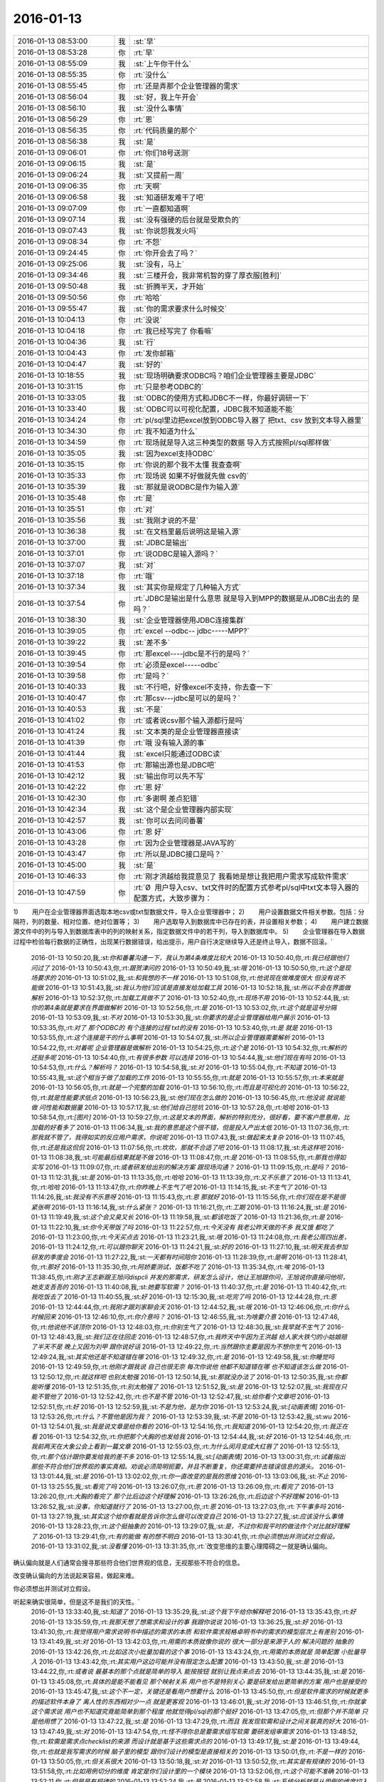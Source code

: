 2016-01-13
-------------

.. csv-table::
   :widths: 25, 1, 60

   2016-01-13 08:53:00,我,:st:`早`
   2016-01-13 08:53:28,你,:rt:`早`
   2016-01-13 08:55:09,我,:st:`上午你干什么`
   2016-01-13 08:55:35,你,:rt:`没什么`
   2016-01-13 08:55:45,你,:rt:`还是弄那个企业管理器的需求`
   2016-01-13 08:56:04,我,:st:`好，我上午开会`
   2016-01-13 08:56:10,我,:st:`没什么事情`
   2016-01-13 08:56:29,你,:rt:`恩`
   2016-01-13 08:56:35,你,:rt:`代码质量的那个`
   2016-01-13 08:56:38,我,:st:`是`
   2016-01-13 09:06:01,你,:rt:`你们18号送测`
   2016-01-13 09:06:15,我,:st:`是`
   2016-01-13 09:06:24,我,:st:`又提前一周`
   2016-01-13 09:06:35,你,:rt:`天啊`
   2016-01-13 09:06:58,我,:st:`知道研发难干了吧`
   2016-01-13 09:07:09,你,:rt:`一直都知道啊`
   2016-01-13 09:07:14,我,:st:`没有强硬的后台就是受欺负的`
   2016-01-13 09:07:43,我,:st:`你说怨我发火吗`
   2016-01-13 09:08:34,你,:rt:`不怨`
   2016-01-13 09:24:45,你,:rt:`你开会去了吗？`
   2016-01-13 09:25:06,我,:st:`没有，马上`
   2016-01-13 09:34:46,我,:st:`三楼开会，我非常机智的穿了厚衣服[胜利]`
   2016-01-13 09:50:48,我,:st:`折腾半天，才开始`
   2016-01-13 09:50:56,你,:rt:`哈哈`
   2016-01-13 09:55:47,我,:st:`你的需求要求什么时候交`
   2016-01-13 10:04:13,你,:rt:`没说`
   2016-01-13 10:04:18,你,:rt:`我已经写完了 你看嘛`
   2016-01-13 10:04:36,我,:st:`行`
   2016-01-13 10:04:43,你,:rt:`发你邮箱`
   2016-01-13 10:04:47,我,:st:`好的`
   2016-01-13 10:18:55,我,:st:`现场明确要求ODBC吗？咱们企业管理器主要是JDBC`
   2016-01-13 10:31:15,你,:rt:`只是参考ODBC的`
   2016-01-13 10:33:05,我,:st:`ODBC的使用方式和JDBC不一样，你最好调研一下`
   2016-01-13 10:33:40,我,:st:`ODBC可以可视化配置，JDBC我不知道能不能`
   2016-01-13 10:34:24,你,:rt:`pl/sql里边把excel放到ODBC导入器了  把txt、csv 放到文本导入器里`
   2016-01-13 10:34:30,你,:rt:`我不知道为什么`
   2016-01-13 10:34:59,你,:rt:`现场就是导入这三种类型的数据 导入方式按照pl/sql那样做`
   2016-01-13 10:35:05,我,:st:`因为excel支持ODBC`
   2016-01-13 10:35:15,你,:rt:`你说的那个我不太懂 我查查啊`
   2016-01-13 10:35:33,你,:rt:`现场说 如果不好做就先做 csv的`
   2016-01-13 10:35:39,我,:st:`那就是说ODBC是作为输入源`
   2016-01-13 10:35:48,你,:rt:`是`
   2016-01-13 10:35:51,你,:rt:`对`
   2016-01-13 10:35:56,我,:st:`我刚才说的不是`
   2016-01-13 10:36:38,我,:st:`在文档里最后说明这是输入源`
   2016-01-13 10:37:00,我,:st:`JDBC是输出`
   2016-01-13 10:37:01,你,:rt:`说ODBC是输入源吗？`
   2016-01-13 10:37:07,我,:st:`对`
   2016-01-13 10:37:18,你,:rt:`哦`
   2016-01-13 10:37:34,我,:st:`其实你是规定了几种输入方式`
   2016-01-13 10:37:54,你,:rt:`JDBC是输出是什么意思 就是导入到MPP的数据是从JDBC出去的 是吗？`
   2016-01-13 10:38:30,我,:st:`企业管理器使用JDBC连接集群`
   2016-01-13 10:39:05,你,:rt:`excel --odbc-- jdbc-----MPP?`
   2016-01-13 10:39:22,我,:st:`差不多`
   2016-01-13 10:39:45,你,:rt:`那excel----jdbc是不行的是吗？`
   2016-01-13 10:39:54,你,:rt:`必须是excel-----odbc`
   2016-01-13 10:39:58,你,:rt:`是吗？`
   2016-01-13 10:40:33,我,:st:`不行吧，好像excel不支持，你去查一下`
   2016-01-13 10:40:47,你,:rt:`那csv---jdbc是可以的是吗？`
   2016-01-13 10:40:53,我,:st:`不是`
   2016-01-13 10:41:02,你,:rt:`或者说csv那个输入源都行是吗`
   2016-01-13 10:41:24,我,:st:`文本类的是企业管理器直接读`
   2016-01-13 10:41:39,你,:rt:`哦 没有输入源的事`
   2016-01-13 10:41:44,我,:st:`excel只能通过ODBC读`
   2016-01-13 10:41:53,你,:rt:`那输出源也是JDBC吧`
   2016-01-13 10:42:12,我,:st:`输出你可以先不写`
   2016-01-13 10:42:22,你,:rt:`恩 好`
   2016-01-13 10:42:30,你,:rt:`多谢啊 差点犯错`
   2016-01-13 10:42:34,我,:st:`这个是企业管理器内部实现`
   2016-01-13 10:42:57,我,:st:`你可以去问问番薯`
   2016-01-13 10:43:06,你,:rt:`恩 好`
   2016-01-13 10:43:28,你,:rt:`因为企业管理器是JAVA写的`
   2016-01-13 10:43:47,你,:rt:`所以是JDBC接口是吗？`
   2016-01-13 10:45:00,我,:st:`是`
   2016-01-13 10:46:33,你,:rt:`刚才洪越给我提意见了 我看她是想让我把用户需求写成软件需求`
   2016-01-13 10:47:59,你,:rt:`Ø  用户导入csv、txt文件时的配置方式参考pl/sql中txt文本导入器的配置方式，大致步骤为：
1)        用户在企业管理器界面选取本地csv或txt型数据文件，导入企业管理器中；
2)        用户设置数据文件相关参数。包括：分隔符，列的数量、相对位置、绝对位置等；
3)        用户选取导入到数据库中已存在的表，并设置相关参数；
4)        用户建立数据源文件中的列与导入到数据库表中的列的映射关系，指定数据文件中的若干列，导入到数据库中。
5)        企业管理器在导入数据过程中检验每行数据的正确性，出现某行数据错误，给出提示，用户自行决定继续导入还是终止导入，数据不回滚。`
   2016-01-13 10:50:20,我,:st:`你和番薯沟通一下，我认为第4条难度比较大`
   2016-01-13 10:50:40,你,:rt:`我已经跟他们问过了`
   2016-01-13 10:50:43,你,:rt:`跟贺津问的`
   2016-01-13 10:50:49,我,:st:`哦`
   2016-01-13 10:50:50,你,:rt:`这个是现场要求的`
   2016-01-13 10:51:02,我,:st:`和我想的不一样`
   2016-01-13 10:51:08,你,:rt:`他说现在做难度很大 但没有说不能做`
   2016-01-13 10:51:43,我,:st:`我认为他们应该是直接发给加载工具`
   2016-01-13 10:52:18,我,:st:`所以不会在界面做解析`
   2016-01-13 10:52:37,你,:rt:`加载工具做不了`
   2016-01-13 10:52:40,你,:rt:`现场不用`
   2016-01-13 10:52:44,我,:st:`你的第4条就是要求在界面做解析`
   2016-01-13 10:52:56,你,:rt:`是`
   2016-01-13 10:53:02,你,:rt:`这个就是逗号分隔`
   2016-01-13 10:53:09,我,:st:`不对`
   2016-01-13 10:53:30,我,:st:`你要求的是企业管理器给用户展示`
   2016-01-13 10:53:35,你,:rt:`对了 那个ODBC的 有个连接的过程 txt的没有`
   2016-01-13 10:53:40,你,:rt:`是 就是`
   2016-01-13 10:53:55,你,:rt:`这个连接是干的什么事啊`
   2016-01-13 10:54:07,我,:st:`所以企业管理器需要解析`
   2016-01-13 10:54:22,你,:rt:`对着呢 企业管理器是做解析`
   2016-01-13 10:54:25,你,:rt:`这个是`
   2016-01-13 10:54:32,你,:rt:`解析的还挺多呢`
   2016-01-13 10:54:40,你,:rt:`有很多参数 可以选择`
   2016-01-13 10:54:44,我,:st:`他们现在有吗`
   2016-01-13 10:54:53,你,:rt:`什么？解析吗？`
   2016-01-13 10:54:58,我,:st:`对`
   2016-01-13 10:55:04,你,:rt:`不知道`
   2016-01-13 10:55:43,我,:st:`这个相当于做了加载的工作`
   2016-01-13 10:55:55,你,:rt:`就是`
   2016-01-13 10:55:57,你,:rt:`本来就是`
   2016-01-13 10:56:05,你,:rt:`就是一个完整的加载`
   2016-01-13 10:56:10,你,:rt:`而且是可视化的`
   2016-01-13 10:56:22,你,:rt:`就是性能要求低点`
   2016-01-13 10:56:23,我,:st:`他们现在怎么做的`
   2016-01-13 10:56:45,你,:rt:`他没说 就说能做 问性能和数据量`
   2016-01-13 10:57:17,我,:st:`他们给自己挖坑`
   2016-01-13 10:57:28,你,:rt:`哈哈`
   2016-01-13 10:58:54,你,:rt:`[图片]`
   2016-01-13 10:59:27,你,:rt:`这是文本的界面，解析的特别充分，很好看，要不客户愿意用，比加载的好看多了`
   2016-01-13 11:06:34,我,:st:`我的意思是这个很不错，但是投入产出太低`
   2016-01-13 11:07:36,你,:rt:`那我就不管了，我得如实的反应用户需求，你说呢`
   2016-01-13 11:07:43,我,:st:`做起来太复杂`
   2016-01-13 11:07:45,你,:rt:`还是我这侃侃`
   2016-01-13 11:07:56,你,:rt:`坎坎，那就不合适了吧`
   2016-01-13 11:08:17,我,:st:`先这样吧`
   2016-01-13 11:08:38,我,:st:`可能最后结果就是不做`
   2016-01-13 11:08:47,你,:rt:`是`
   2016-01-13 11:08:55,你,:rt:`那我也得如实写`
   2016-01-13 11:09:07,你,:rt:`或者研发给出别的解决方案 跟现场沟通？`
   2016-01-13 11:09:15,你,:rt:`是吗？`
   2016-01-13 11:12:31,我,:st:`是`
   2016-01-13 11:13:35,你,:rt:`哈哈`
   2016-01-13 11:13:39,你,:rt:`又不乐意了`
   2016-01-13 11:13:41,你,:rt:`哈哈`
   2016-01-13 11:13:47,你,:rt:`你昨晚上不生气了吧`
   2016-01-13 11:14:15,我,:st:`不生气了`
   2016-01-13 11:14:26,我,:st:`我没有不乐意呀`
   2016-01-13 11:15:43,你,:rt:`恩 那就好`
   2016-01-13 11:15:56,你,:rt:`你们现在是不是很紧张啊`
   2016-01-13 11:16:14,我,:st:`什么紧张？`
   2016-01-13 11:16:21,你,:rt:`工期`
   2016-01-13 11:16:24,我,:st:`是`
   2016-01-13 11:19:49,我,:st:`这个会又臭又长`
   2016-01-13 11:19:58,我,:st:`都该吃饭了`
   2016-01-13 11:21:36,你,:rt:`是`
   2016-01-13 11:22:10,我,:st:`你今天带饭了吗`
   2016-01-13 11:22:57,你,:rt:`今天没有 我老公昨天做的不多 我又饿 都吃了`
   2016-01-13 11:23:00,你,:rt:`今天买点去`
   2016-01-13 11:23:21,我,:st:`哦`
   2016-01-13 11:24:08,你,:rt:`我老公周四出差，`
   2016-01-13 11:24:12,你,:rt:`可以跟你聊天`
   2016-01-13 11:24:21,我,:st:`好的`
   2016-01-13 11:27:10,我,:st:`明天我去参加研发的季度会`
   2016-01-13 11:27:22,我,:st:`一天都有时间陪你`
   2016-01-13 11:28:39,你,:rt:`是啊`
   2016-01-13 11:28:41,你,:rt:`那好`
   2016-01-13 11:35:30,你,:rt:`阿娇要测试，饭都不吃了`
   2016-01-13 11:35:34,你,:rt:`唉`
   2016-01-13 11:38:45,你,:rt:`刚才王志新跟王旭问dispcli 并发的那需求，研发怎么设计，他让王旭跟你问，王旭说你直接问他呗，她支支吾吾的`
   2016-01-13 11:40:08,我,:st:`她要写软需？`
   2016-01-13 11:40:37,你,:rt:`是`
   2016-01-13 11:40:42,你,:rt:`我吃饭去了`
   2016-01-13 11:40:55,我,:st:`好`
   2016-01-13 12:15:30,我,:st:`吃完了吗`
   2016-01-13 12:44:28,你,:rt:`恩`
   2016-01-13 12:44:44,你,:rt:`我刚才跟刘家聊会天`
   2016-01-13 12:44:52,我,:st:`哦`
   2016-01-13 12:46:06,你,:rt:`你什么时候回来`
   2016-01-13 12:46:10,你,:rt:`你介意吗？`
   2016-01-13 12:46:55,我,:st:`为啥要介意`
   2016-01-13 12:47:46,你,:rt:`他说他不该顶你`
   2016-01-13 12:48:03,你,:rt:`你别生气了`
   2016-01-13 12:48:30,我,:st:`我早就不生气了`
   2016-01-13 12:48:43,我,:st:`我们正在往回走`
   2016-01-13 12:48:57,你,:rt:`我昨天中午因为王洪越 给人家大铁勺的小姑娘赔了半天不是 晚上又因为刘甲 跟你说好话`
   2016-01-13 12:49:22,你,:rt:`当然跟你主要是因为不想你生气`
   2016-01-13 12:49:24,我,:st:`其实他还是不知道错在哪`
   2016-01-13 12:49:32,你,:rt:`是`
   2016-01-13 12:49:58,我,:st:`你睡觉吗`
   2016-01-13 12:49:59,你,:rt:`他刚才跟我说 自己也很无奈 每次你说他 他都不知道错在哪 也不知道该怎么做`
   2016-01-13 12:50:12,你,:rt:`就这样吧 也别太勉强`
   2016-01-13 12:50:14,我,:st:`那就没办法了`
   2016-01-13 12:50:35,我,:st:`你都能听懂`
   2016-01-13 12:51:35,你,:rt:`别太勉强了`
   2016-01-13 12:51:52,我,:st:`是`
   2016-01-13 12:52:07,我,:st:`我现在只能不管他了`
   2016-01-13 12:52:42,你,:rt:`也不是不管`
   2016-01-13 12:52:47,我,:st:`给你看个文章吧`
   2016-01-13 12:52:51,你,:rt:`好`
   2016-01-13 12:52:59,我,:st:`不是为他，是为你`
   2016-01-13 12:53:24,我,:st:`[动画表情]`
   2016-01-13 12:53:26,你,:rt:`什么？不管他是因为我？`
   2016-01-13 12:53:39,我,:st:`不是`
   2016-01-13 12:53:42,我,:st:`wu`
   2016-01-13 12:54:01,我,:st:`我是说文章是给你看的`
   2016-01-13 12:54:16,你,:rt:`我知道`
   2016-01-13 12:54:20,你,:rt:`我正在看`
   2016-01-13 12:54:32,你,:rt:`你把那个大胸的也发给我`
   2016-01-13 12:54:44,我,:st:`好`
   2016-01-13 12:54:46,你,:rt:`我前两天在大象公会上看到一篇文章`
   2016-01-13 12:55:03,你,:rt:`为什么闵月变成大红唇了`
   2016-01-13 12:55:13,你,:rt:`那个估计跟你要发给我的差不多`
   2016-01-13 12:55:14,我,:st:`[动画表情]`
   2016-01-13 13:00:31,你,:rt:`试着指出那些不符合他们世界观的事实真相。劝说必须简明扼要，并且不断重复，你还需要抨击错误信息的源头。`
   2016-01-13 13:01:44,我,:st:`是`
   2016-01-13 13:02:02,你,:rt:`你一直改变的是我的思维`
   2016-01-13 13:03:06,我,:st:`不止`
   2016-01-13 13:25:55,我,:st:`看完了吗`
   2016-01-13 13:26:07,你,:rt:`恩`
   2016-01-13 13:26:09,你,:rt:`看完了`
   2016-01-13 13:26:20,你,:rt:`大胸的看完了 那个比后边这个好理解`
   2016-01-13 13:26:26,你,:rt:`后边这个不好理解`
   2016-01-13 13:26:52,我,:st:`没事，你知道就行了`
   2016-01-13 13:27:00,你,:rt:`恩`
   2016-01-13 13:27:03,你,:rt:`下午事多吗`
   2016-01-13 13:27:19,我,:st:`其实这个给你看就是告诉你怎么做可以改变自己`
   2016-01-13 13:27:27,我,:st:`应该没什么事情`
   2016-01-13 13:28:23,你,:rt:`这个挺抽象的`
   2016-01-13 13:29:07,我,:st:`是，不过你和我平时的做法作个对比就好理解了`
   2016-01-13 13:29:41,你,:rt:`有的能做 有的想不明白`
   2016-01-13 13:30:41,你,:rt:`你必须想出并测试对立假设。`
   2016-01-13 13:31:02,我,:st:`没看懂`
   2016-01-13 13:31:35,你,:rt:`改变思维的主要心理障碍之一就是确认偏向。

确认偏向就是人们通常会搜寻那些符合他们世界观的信息，无视那些不符合的信息。

改变确认偏向的方法说起来容易，做起来难。

你必须想出并测试对立假设。

听起来确实很简单，但是这不是我们的天性。`
   2016-01-13 13:33:40,我,:st:`知道了`
   2016-01-13 13:35:29,我,:st:`这个我下午给你解释吧`
   2016-01-13 13:35:43,你,:rt:`好`
   2016-01-13 13:35:59,你,:rt:`我那天想了想需求和设计的事 我跟你说说`
   2016-01-13 13:36:25,我,:st:`好`
   2016-01-13 13:41:30,你,:rt:`我觉得用户需求说明书中描述的需求的本质 和软件需求规格卓明书中的需求的模型层次上有差别`
   2016-01-13 13:41:49,我,:st:`对`
   2016-01-13 13:42:03,你,:rt:`用需的本质就像你说的 很大一部分是来源于人的 解决问题的 抽象的`
   2016-01-13 13:42:26,你,:rt:`比如这次小批量加载的这个事`
   2016-01-13 13:43:24,你,:rt:`用需的本质就是 简单配置 小批量导入`
   2016-01-13 13:43:42,你,:rt:`其实用户这边可能并没有限定怎么配置`
   2016-01-13 13:43:50,我,:st:`是`
   2016-01-13 13:44:22,你,:rt:`或者说  最基本的那个点就是简单的导入 能按按钮 就别让我点来点去`
   2016-01-13 13:44:35,我,:st:`是`
   2016-01-13 13:45:08,你,:rt:`具体的是能不能看见 那个映射关系 用户也不是特别关心 要是研发给出更简单的方案 用户也是接受的`
   2016-01-13 13:45:47,我,:st:`这个不一定，关键还是看用户想要什么`
   2016-01-13 13:45:50,你,:rt:`但是软件需求的时候就更多的描述软件本身了 离人性的东西相对少一点 就是更客观`
   2016-01-13 13:46:01,我,:st:`对`
   2016-01-13 13:46:51,你,:rt:`你就拿这个需求说 用户也不知道究竟能简单到那个程度 他就觉得pl/sql的那个挺好`
   2016-01-13 13:47:05,你,:rt:`但那个并不简单 只是他用惯了`
   2016-01-13 13:47:22,我,:st:`是`
   2016-01-13 13:47:29,你,:rt:`而且 我发现软需和设计之间关联真的好大`
   2016-01-13 13:47:49,我,:st:`对`
   2016-01-13 13:47:54,你,:rt:`怪不得你总是要需求组写软需 要研发组审需求`
   2016-01-13 13:48:52,你,:rt:`软需是需求点checklist的来源 而设计就是基于这些需求点的`
   2016-01-13 13:49:17,我,:st:`是`
   2016-01-13 13:49:44,你,:rt:`也就是我写需求的时候 脑子里的模型 跟你们设计的模型是直接相关的`
   2016-01-13 13:50:01,你,:rt:`不是一样的`
   2016-01-13 13:50:05,你,:rt:`但关系很大`
   2016-01-13 13:50:18,我,:st:`对`
   2016-01-13 13:50:52,你,:rt:`其实是有规律的`
   2016-01-13 13:51:58,你,:rt:`比如用例切分的维度 肯定是你们设计里的一个模块`
   2016-01-13 13:52:06,你,:rt:`这个可能不准确`
   2016-01-13 13:52:11,你,:rt:`但是是有规律的`
   2016-01-13 13:52:24,我,:st:`是`
   2016-01-13 13:52:58,我,:st:`系统分析就是从用例的维度切入的`
   2016-01-13 13:53:03,你,:rt:`你说做需求 一个标准就是 研发做的 是用户想要的`
   2016-01-13 13:53:17,你,:rt:`是吧 我就说是 那天 我就想到了`
   2016-01-13 13:53:34,你,:rt:`我开着车 一下子登一下 想出来了`
   2016-01-13 13:53:35,我,:st:`所以研发必须懂需求`
   2016-01-13 13:53:36,你,:rt:`哈哈`
   2016-01-13 13:53:46,我,:st:`聪明`
   2016-01-13 13:53:59,你,:rt:`这个需求肯定不是我们需求组说的需求`
   2016-01-13 13:54:10,我,:st:`不是`
   2016-01-13 13:54:14,你,:rt:`更确切的说是需求的点`
   2016-01-13 13:54:22,你,:rt:`设计里的那些店啊`
   2016-01-13 13:54:24,我,:st:`其实是需求的模型`
   2016-01-13 13:54:25,你,:rt:`点`
   2016-01-13 13:54:28,你,:rt:`对`
   2016-01-13 13:54:31,你,:rt:`需求的模型`
   2016-01-13 13:54:53,你,:rt:`所以有了软需 你们找起来会好很多 至少不会丢`
   2016-01-13 13:55:04,我,:st:`对`
   2016-01-13 13:55:17,你,:rt:`如果没有这份文档 就必须自己去建需求的模型了`
   2016-01-13 13:55:32,你,:rt:`然后再映射成设计的模型`
   2016-01-13 13:55:43,我,:st:`对`
   2016-01-13 13:55:50,你,:rt:`如果需求模型错了 设计就更不会正确了`
   2016-01-13 13:56:12,我,:st:`对`
   2016-01-13 13:56:25,你,:rt:`还有 用户需求是基本没有什么模型可言的`
   2016-01-13 13:56:33,你,:rt:`我说的用户需求说明书`
   2016-01-13 13:56:48,你,:rt:`那个只是一堆问题的答案？`
   2016-01-13 13:56:57,你,:rt:`但是这些问题还是有技巧的`
   2016-01-13 13:57:06,我,:st:`不是`
   2016-01-13 13:57:12,你,:rt:`整个模型 都是在软需里体现的`
   2016-01-13 13:57:17,你,:rt:`怎么了`
   2016-01-13 13:57:18,我,:st:`用需不是问题的答案`
   2016-01-13 13:57:46,我,:st:`用需是要找到用户真正的需求`
   2016-01-13 13:57:49,你,:rt:`我觉得是用户遇到问题的描述`
   2016-01-13 13:57:56,你,:rt:`是`
   2016-01-13 13:58:06,我,:st:`特别是核心需求`
   2016-01-13 13:58:21,你,:rt:`用户需求还是很有分量的`
   2016-01-13 13:58:31,你,:rt:`但是对设计没什么作用`
   2016-01-13 13:58:43,我,:st:`是`
   2016-01-13 13:58:46,你,:rt:`恩`
   2016-01-13 13:58:49,你,:rt:`明白了`
   2016-01-13 13:59:03,你,:rt:`这也就是为什么研发基本不看那份文档的原因`
   2016-01-13 13:59:07,你,:rt:`只看软需`
   2016-01-13 13:59:14,你,:rt:`我以前理解错了 哈哈`
   2016-01-13 13:59:41,你,:rt:`你说的话都需要理解 每一句都有故事`
   2016-01-13 14:00:11,我,:st:`是`
   2016-01-13 14:00:30,我,:st:`你可以把你这些理解都写下来`
   2016-01-13 14:00:45,我,:st:`以后看还会有新的体会`
   2016-01-13 14:00:53,你,:rt:`恩 是`
   2016-01-13 14:01:02,你,:rt:`我有的写下来了 有的没写`
   2016-01-13 14:01:12,你,:rt:`我都写写  不然就忘了`
   2016-01-13 14:01:23,我,:st:`都写到文档里面，永远不会丢`
   2016-01-13 14:02:11,你,:rt:`那提问的技巧  写作的技巧跟这个是不一样的`
   2016-01-13 14:02:26,我,:st:`对呀`
   2016-01-13 14:02:40,你,:rt:`那写技巧其实是普适的 借你的话`
   2016-01-13 14:03:04,我,:st:`是`
   2016-01-13 14:03:19,你,:rt:`比如跟用户提问 就跟写报告一样 要站在对方的角度想 对吧 这是普适的`
   2016-01-13 14:03:36,我,:st:`是`
   2016-01-13 14:03:41,我,:st:`还有一点`
   2016-01-13 14:03:45,你,:rt:`什么`
   2016-01-13 14:04:07,我,:st:`就是要考虑到对方的认知`
   2016-01-13 14:04:25,你,:rt:`哦`
   2016-01-13 14:04:27,你,:rt:`是`
   2016-01-13 14:04:33,我,:st:`同一句话，不同的认知会有不同的理解`
   2016-01-13 14:04:39,你,:rt:`是`
   2016-01-13 14:04:42,你,:rt:`是的`
   2016-01-13 14:05:06,我,:st:`这是用需的难点`
   2016-01-13 14:05:27,你,:rt:`为什么？`
   2016-01-13 14:05:28,我,:st:`用需最难的地方是和用户的沟通`
   2016-01-13 14:05:33,你,:rt:`哦`
   2016-01-13 14:05:36,你,:rt:`明白了`
   2016-01-13 14:05:57,你,:rt:`我跟对方沟通的时候 就是 很多时候他不理解我提的问题`
   2016-01-13 14:06:10,你,:rt:`或者他觉得我提问的点不是重点`
   2016-01-13 14:06:16,你,:rt:`他觉得莫名其妙`
   2016-01-13 14:06:17,我,:st:`是`
   2016-01-13 14:06:33,你,:rt:`当然建立起码的信任还是有帮助的`
   2016-01-13 14:06:51,你,:rt:`不然很容易顾左右而言他`
   2016-01-13 14:07:29,我,:st:`是`
   2016-01-13 14:08:27,你,:rt:`我听你那个设计 确实把我带沟里去了`
   2016-01-13 14:08:30,你,:rt:`还好还好`
   2016-01-13 14:08:47,你,:rt:`你以前告诉过我 别让我老听那个`
   2016-01-13 14:10:34,我,:st:`哈哈`
   2016-01-13 14:11:42,我,:st:`和你聊天的时候，我说的很多话其实不只是表面上的意思`
   2016-01-13 14:12:19,你,:rt:`恩 我有的理解成表面的意思了 有的听不懂就稀里糊涂过去了`
   2016-01-13 14:12:33,你,:rt:`但说的多的 会有印象 有时间会琢磨`
   2016-01-13 14:12:47,我,:st:`是`
   2016-01-13 14:12:52,你,:rt:`还是得“不断重复”啊`
   2016-01-13 14:12:53,你,:rt:`哈哈`
   2016-01-13 14:13:00,我,:st:`对呀`
   2016-01-13 14:13:13,我,:st:`所以需要和你不停的说`
   2016-01-13 14:13:34,你,:rt:`哈哈`
   2016-01-13 14:14:20,你,:rt:`我想如果不是任职那件事 可能我会花很长时间想明白这些事`
   2016-01-13 14:14:38,我,:st:`为什么`
   2016-01-13 14:14:52,你,:rt:`那次是真用心想了`
   2016-01-13 14:16:21,我,:st:`那就说明平时你没有用心，只是随着自己的性子走`
   2016-01-13 15:15:16,我,:st:`你刚才和东海说的是什么`
   2016-01-13 15:15:53,你,:rt:`文档组的`
   2016-01-13 15:16:14,我,:st:`知道了`
   2016-01-13 15:19:33,你,:rt:`密送了你了 新修改的用户需求29610的`
   2016-01-13 15:19:54,你,:rt:`你知道想这些东西有多累吗？`
   2016-01-13 15:19:56,你,:rt:`很累的`
   2016-01-13 15:20:08,你,:rt:`我得自己的时候 好好想`
   2016-01-13 15:20:25,你,:rt:`周五月会 还是胖子安排车吗`
   2016-01-13 15:20:31,我,:st:`是`
   2016-01-13 15:23:00,你,:rt:`这次是有个三桌的包间  两桌在大厅`
   2016-01-13 15:23:14,我,:st:`哦`
   2016-01-13 15:23:19,你,:rt:`洪越说让我和王志新 还有郑源他们3个 跟你们组做大厅`
   2016-01-13 15:23:25,你,:rt:`想跟你坐一桌`
   2016-01-13 15:24:46,我,:st:`哦，那你得让他先安排好座位，发邮件通知，不然我们就乱坐了`
   2016-01-13 15:25:03,你,:rt:`恩 知道了`
   2016-01-13 15:25:20,你,:rt:`等严丹发通知的时候 我通知下王洪越`
   2016-01-13 15:25:29,我,:st:`好`
   2016-01-13 15:36:23,我,:st:`你去哪了`
   2016-01-13 15:36:33,你,:rt:`座位上`
   2016-01-13 15:36:43,我,:st:`看不见你`
   2016-01-13 15:37:25,你,:rt:`看不了拉倒`
   2016-01-13 15:37:30,你,:rt:`看不见拉倒`
   2016-01-13 15:37:49,我,:st:`我偏看`
   2016-01-13 15:38:32,我,:st:`你怎么了`
   2016-01-13 15:38:49,我,:st:`看着很郁闷的样子`
   2016-01-13 15:39:12,你,:rt:`没有`
   2016-01-13 15:39:18,你,:rt:`干嘛要郁闷`
   2016-01-13 15:39:25,你,:rt:`快回去吧`
   2016-01-13 15:39:34,我,:st:`还是笑好看`
   2016-01-13 15:40:07,我,:st:`王旭真成我的借口了`
   2016-01-13 15:40:12,你,:rt:`哈哈`
   2016-01-13 15:40:24,你,:rt:`我在看刘诗诗`
   2016-01-13 15:40:29,你,:rt:`越看越喜欢`
   2016-01-13 15:40:30,我,:st:`下次找老毛吧`
   2016-01-13 15:40:51,你,:rt:`唉，怪就怪她做我对面`
   2016-01-13 15:40:54,你,:rt:`他`
   2016-01-13 15:40:58,你,:rt:`王旭`
   2016-01-13 15:41:00,你,:rt:`可怜的`
   2016-01-13 15:41:40,我,:st:`羊毛不能逮着一个薅`
   2016-01-13 15:41:57,你,:rt:`哈哈`
   2016-01-13 15:42:00,你,:rt:`可怜死了`
   2016-01-13 15:42:28,我,:st:`上次说了他，估计现在怕死我了`
   2016-01-13 15:42:46,你,:rt:`是`
   2016-01-13 15:42:53,你,:rt:`说话都是颤抖的`
   2016-01-13 15:44:44,我,:st:`我没事了`
   2016-01-13 15:48:20,你,:rt:`我也没事了`
   2016-01-13 15:49:05,我,:st:`聊天吧`
   2016-01-13 15:52:16,你,:rt:`好`
   2016-01-13 15:52:18,你,:rt:`哈哈`
   2016-01-13 15:52:33,你,:rt:`你终于没事了`
   2016-01-13 15:52:45,我,:st:`是`
   2016-01-13 15:53:06,你,:rt:`你明天去开会是吗？`
   2016-01-13 15:53:42,你,:rt:`我得背着点人`
   2016-01-13 15:53:52,我,:st:`是，明天一天`
   2016-01-13 15:54:20,你,:rt:`给你说个好玩的`
   2016-01-13 15:54:21,我,:st:`3点以前都是 DMD 汇报，我就是听着`
   2016-01-13 15:55:00,你,:rt:`说：华仔哪偷来的体力，累死我了`
   2016-01-13 15:55:06,你,:rt:`你看了我昨天晚上发了个朋友圈`
   2016-01-13 15:55:15,我,:st:`是，我看见了`
   2016-01-13 16:24:53,我,:st:`亲，你还没说完呢`
   2016-01-13 16:25:13,你,:rt:`我改东西呢`
   2016-01-13 16:25:21,你,:rt:`洪越让我改的`
   2016-01-13 16:25:24,我,:st:`那你先忙`
   2016-01-13 16:25:25,你,:rt:`等会再说`
   2016-01-13 16:25:30,我,:st:`我不着急`
   2016-01-13 16:31:07,你,:rt:`后来有个朋友给评论了 说：信息量好大`
   2016-01-13 16:31:19,你,:rt:`后就汗颜了`
   2016-01-13 16:31:35,我,:st:`哈哈`
   2016-01-13 16:33:06,你,:rt:`这就是前提不一致的典例`
   2016-01-13 16:33:16,我,:st:`是`
   2016-01-13 16:33:23,你,:rt:`我就立马删除了`
   2016-01-13 16:33:36,你,:rt:`是不是特别逗`
   2016-01-13 16:33:45,我,:st:`是`
   2016-01-13 16:34:18,你,:rt:`每次王洪越提意见都特别好玩`
   2016-01-13 16:34:23,你,:rt:`都是说一半的话`
   2016-01-13 16:34:36,我,:st:`不过你说的华仔指的是谁`
   2016-01-13 16:34:53,你,:rt:`赵清华`
   2016-01-13 16:35:00,你,:rt:`赵兴华`
   2016-01-13 16:35:03,我,:st:`哦`
   2016-01-13 16:35:12,你,:rt:`二组那个羽毛球爱好者`
   2016-01-13 16:36:17,我,:st:`洪越是喜欢故作神秘`
   2016-01-13 16:36:27,我,:st:`他讲 PPT 也是一样`
   2016-01-13 16:36:40,我,:st:`总是先说一半`
   2016-01-13 16:36:43,你,:rt:`不是 他都这么说“我觉得你这有问题，你自己看着改改”`
   2016-01-13 16:36:48,你,:rt:`什么问题也不说`
   2016-01-13 16:36:52,你,:rt:`是不是很晕`
   2016-01-13 16:36:57,我,:st:`因为他也不知道`
   2016-01-13 16:37:06,你,:rt:`我只能呵呵`
   2016-01-13 16:37:14,我,:st:`是`
   2016-01-13 16:37:21,你,:rt:`然后 就是你自己看看 先改改`
   2016-01-13 16:37:26,你,:rt:`这有什么效率啊`
   2016-01-13 16:37:37,你,:rt:`我就开始猜他想说什么`
   2016-01-13 16:37:40,你,:rt:`真晕`
   2016-01-13 16:37:44,我,:st:`是`
   2016-01-13 16:37:53,你,:rt:`讨厌他`
   2016-01-13 16:38:02,我,:st:`不说他了`
   2016-01-13 16:38:15,你,:rt:`恩、`
   2016-01-13 16:38:32,我,:st:`说说那个确认偏向吧`
   2016-01-13 16:38:40,你,:rt:`好`
   2016-01-13 16:39:05,我,:st:`确认偏向你应该懂吧`
   2016-01-13 16:39:21,你,:rt:`恩`
   2016-01-13 16:39:30,我,:st:`不明白的只是他说的怎么改`
   2016-01-13 16:39:38,我,:st:`其实以前我和你说过`
   2016-01-13 16:39:52,你,:rt:`确认偏向就是人们通常会搜寻那些符合他们世界观的信息，无视那些不符合的信息。`
   2016-01-13 16:40:56,我,:st:`想出并测试对立假设，说的是如何改变确认偏向`
   2016-01-13 16:41:18,我,:st:`我以前说的没有这么明确`
   2016-01-13 16:41:23,你,:rt:`是方法吗`
   2016-01-13 16:41:29,我,:st:`我详细给你解释一下`
   2016-01-13 16:41:30,我,:st:`是`
   2016-01-13 16:41:37,你,:rt:`我觉得你应该也跟我说过就是对不上号`
   2016-01-13 16:41:45,我,:st:`首先我们有一个偏向`
   2016-01-13 16:41:49,你,:rt:`恩`
   2016-01-13 16:41:51,你,:rt:`对`
   2016-01-13 16:41:53,我,:st:`我们也不知道对不对`
   2016-01-13 16:42:02,我,:st:`那么怎么才能知道呢`
   2016-01-13 16:42:12,你,:rt:`是`
   2016-01-13 16:42:21,我,:st:`我们就找这个偏向的对立面`
   2016-01-13 16:43:41,我,:st:`这个对立面就是假设来的`
   2016-01-13 16:44:02,我,:st:`这就是“对立假设”`
   2016-01-13 16:44:38,你,:rt:`哦`
   2016-01-13 16:44:53,我,:st:`这一步就是想出来的`
   2016-01-13 16:45:09,你,:rt:`哦，就是有意识的想出来的`
   2016-01-13 16:45:32,你,:rt:`能举个例子吗`
   2016-01-13 16:45:35,我,:st:`这就是“想出对立假设”`
   2016-01-13 16:46:55,我,:st:`有，但是我得和你面对面谈`
   2016-01-13 16:47:23,我,:st:`这个例子涉及到你和我，是我最近做自省是想到的`
   2016-01-13 16:47:37,你,:rt:`好`
   2016-01-13 16:47:41,我,:st:`其他的例子也有，我一时想不起来了`
   2016-01-13 16:47:55,我,:st:`还有一个就是“测试”了`
   2016-01-13 16:48:04,你,:rt:`测试？`
   2016-01-13 16:48:11,我,:st:`想出并测试对立假设`
   2016-01-13 16:48:27,你,:rt:`先想对立面，再测试`
   2016-01-13 16:48:33,我,:st:`对`
   2016-01-13 16:48:42,我,:st:`测试其实就是我说的推理`
   2016-01-13 16:48:46,你,:rt:`测试对立面的正确与否`
   2016-01-13 16:49:01,你,:rt:`哦`
   2016-01-13 16:49:09,我,:st:`谈不上正确`
   2016-01-13 16:49:23,我,:st:`其实更多的时候是看是否更合理`
   2016-01-13 16:49:24,你,:rt:`那是什么`
   2016-01-13 16:49:29,你,:rt:`哦`
   2016-01-13 16:49:43,你,:rt:`你先跟我说说那个确认偏向说的对不对`
   2016-01-13 16:49:55,你,:rt:`确认偏向就是人们通常会搜寻那些符合他们世界观的信息，无视那些不符合的信息`
   2016-01-13 16:50:03,我,:st:`对呀`
   2016-01-13 16:50:07,你,:rt:`是这样吗？`
   2016-01-13 16:50:10,我,:st:`是`
   2016-01-13 16:50:16,你,:rt:`那就是我们有一个世界观`
   2016-01-13 16:50:20,我,:st:`忠言逆耳`
   2016-01-13 16:50:28,我,:st:`明白吗？`
   2016-01-13 16:50:42,你,:rt:`然后想出这个世界观的对立面`
   2016-01-13 16:50:49,你,:rt:`好像明白点了`
   2016-01-13 16:50:59,我,:st:`你想的有点远了`
   2016-01-13 16:51:28,你,:rt:`你说的是改变思维是吗`
   2016-01-13 16:51:53,我,:st:`还没说到这呢`
   2016-01-13 16:52:55,你,:rt:`我有点乱亲`
   2016-01-13 16:52:59,你,:rt:`怎么办`
   2016-01-13 16:53:03,你,:rt:`有点着急`
   2016-01-13 16:53:04,我,:st:`这个偏向你明白吗？`
   2016-01-13 16:53:32,我,:st:`这个分成两部分`
   2016-01-13 16:53:42,我,:st:`确认、偏向`
   2016-01-13 16:54:19,你,:rt:`那偏向是什么`
   2016-01-13 16:54:30,你,:rt:`偏向也不明白了`
   2016-01-13 16:54:36,你,:rt:`你再说说`
   2016-01-13 16:54:50,我,:st:`确认是说我们最后接受的信息或者结果`
   2016-01-13 16:55:29,我,:st:`偏向是说这个结果不一定是公正、正确等等类似的意思`
   2016-01-13 16:55:35,你,:rt:`哦`
   2016-01-13 16:56:02,我,:st:`戴有色眼睛就是一种说法`
   2016-01-13 16:56:13,我,:st:`忠言逆耳`
   2016-01-13 16:56:15,你,:rt:`哦哦`
   2016-01-13 16:56:20,我,:st:`说的也是`
   2016-01-13 16:56:31,你,:rt:`明白了`
   2016-01-13 16:58:22,你,:rt:`忠言逆耳这个好理解，`
   2016-01-13 16:58:45,你,:rt:`那对立面也好想啦，`
   2016-01-13 16:58:54,我,:st:`稍等`
   2016-01-13 17:04:54,我,:st:`是`
   2016-01-13 17:05:18,你,:rt:`找个信任的人，让他提提意见就行了吧，这个必然是对立面吧`
   2016-01-13 17:05:25,我,:st:`不是`
   2016-01-13 17:05:43,我,:st:`比如说你对象`
   2016-01-13 17:05:57,你,:rt:`恩`
   2016-01-13 17:06:49,我,:st:`能提出对立面的需要比较高的认知`
   2016-01-13 17:07:05,你,:rt:`哦`
   2016-01-13 17:07:18,你,:rt:`那忠言算吗？`
   2016-01-13 17:07:22,我,:st:`这一般就是心理咨询师`
   2016-01-13 17:07:46,我,:st:`算，但不算想出来的假设`
   2016-01-13 17:09:19,你,:rt:`那跟想出来的假设有区别吗`
   2016-01-13 17:09:48,我,:st:`有，很大`
   2016-01-13 17:13:16,我,:st:`忠言是别人提出来的，提忠言的原因肯定不是想纠正确认偏向`
   2016-01-13 17:13:54,你,:rt:`啊？`
   2016-01-13 17:14:08,我,:st:`我们要做的是如何改正确认偏向`
   2016-01-13 17:14:22,你,:rt:`哦`
   2016-01-13 17:14:48,你,:rt:`忠言肯定没有纠正的功能，我说的是忠言是对立面`
   2016-01-13 17:15:01,我,:st:`是`
   2016-01-13 17:15:25,我,:st:`你自己想出来的忠言就有纠偏的能力`
   2016-01-13 17:15:41,我,:st:`别人提出来的就不一定`
   2016-01-13 17:17:23,我,:st:`你还是在纠结细节`
   2016-01-13 17:17:44,你,:rt:`别人提出来的首先需要自己认可，如果不认可，就当没听见，就没有纠偏的作用，如果听得进去，会有所改变，但对思维方式是没有帮助的，而自己提出来的，不仅仅是这个点的问题，是对思维方式有纠正作用的，这么理解对吗`
   2016-01-13 17:18:08,你,:rt:`哦哦`
   2016-01-13 17:19:10,你,:rt:`或者说别人提的，不管认不认可，对思维都是没有纠偏作用的，对吧`
   2016-01-13 17:19:21,我,:st:`对`
   2016-01-13 17:19:42,我,:st:`重点在是怎么纠偏`
   2016-01-13 17:20:10,你,:rt:`恩，明白了`
   2016-01-13 17:20:15,你,:rt:`对吗`
   2016-01-13 17:20:32,你,:rt:`这样想，是不会纠偏的`
   2016-01-13 17:21:37,我,:st:`看起来你最近还是有点退步了`
   2016-01-13 17:25:12,我,:st:`其实这个非常好理解`
   2016-01-13 17:25:35,我,:st:`比如你喜欢听别人夸你漂亮`
   2016-01-13 17:26:26,我,:st:`假如我和你聊天，说你有优点也缺点，但是人很漂亮`
   2016-01-13 17:27:13,我,:st:`那么你可能就会把我夸你漂亮当成谈话的重点`
   2016-01-13 17:27:22,我,:st:`这就是确认偏向`
   2016-01-13 17:27:42,我,:st:`可能我更想让你注意的是你的缺点`
   2016-01-13 17:28:02,我,:st:`那么我们如何修正呢`
   2016-01-13 17:31:53,我,:st:`就是要去假想了`
   2016-01-13 17:32:03,你,:rt:`等会`
   2016-01-13 17:35:00,我,:st:`哈哈，让我逮找了`
   2016-01-13 17:37:15,你,:rt:`一个视频，超级搞笑，我姐夫发的，发完打电话让我看`
   2016-01-13 17:37:23,你,:rt:`我就忍不住看了`
   2016-01-13 17:39:00,我,:st:`看吧`
   2016-01-13 17:39:07,我,:st:`我不管`
   2016-01-13 17:47:38,你,:rt:`并不是特别好玩`
   2016-01-13 17:47:50,你,:rt:`接着聊吧`
   2016-01-13 17:48:05,我,:st:`好`
   2016-01-13 17:48:14,我,:st:`我说的你看懂了吗`
   2016-01-13 17:49:11,你,:rt:`应该是看懂了`
   2016-01-13 17:49:30,你,:rt:`假想`
   2016-01-13 17:52:31,我,:st:`回来和你面谈吧`
   2016-01-13 17:52:32,你,:rt:`就是遇到与偏向对立的事情的时候，先假想`
   2016-01-13 17:52:42,我,:st:`不对`
   2016-01-13 17:53:40,我,:st:`你今天几点走`
   2016-01-13 17:56:11,你,:rt:`晕`
   2016-01-13 17:56:24,你,:rt:`今天早点走，得去永旺买饮料`
   2016-01-13 17:56:38,我,:st:`好的`
   2016-01-13 17:58:30,你,:rt:`怎么不说了`
   2016-01-13 17:58:35,你,:rt:`我还想听呢`
   2016-01-13 17:58:55,我,:st:`太费劲了`
   2016-01-13 17:59:04,我,:st:`明天面谈吧`
   2016-01-13 18:01:16,你,:rt:`好吧`
   2016-01-13 18:02:17,我,:st:`打字可以记录，就是沟通效率不高`
   2016-01-13 18:02:48,我,:st:`没有面对面的时候可以通过表情等等获得附加信息`
   2016-01-13 18:03:03,你,:rt:`是`
   2016-01-13 18:03:23,我,:st:`还是两个结合吧`
   2016-01-13 18:03:24,你,:rt:`而且有歧义，上下文说不清楚`
   2016-01-13 18:03:29,你,:rt:`恩`
   2016-01-13 18:05:05,你,:rt:`我还想听你说呢`
   2016-01-13 18:05:19,我,:st:`现在吗`
   2016-01-13 18:05:25,你,:rt:`结果不说了，今天怪我，中间打断了`
   2016-01-13 18:05:45,我,:st:`说点别的吧`
   2016-01-13 18:06:02,我,:st:`后面那个大胸的你看明白了吧`
   2016-01-13 18:06:11,你,:rt:`恩，那个明白`
   2016-01-13 18:06:19,我,:st:`里面是不是有很多我以前说过的`
   2016-01-13 18:06:51,你,:rt:`是`
   2016-01-13 18:07:23,我,:st:`那你能看出来他里面有一些不太对的地方`
   2016-01-13 18:08:52,你,:rt:`不记得了`
   2016-01-13 18:09:14,你,:rt:`域名东海都在`
   2016-01-13 18:09:23,你,:rt:`不方便`
   2016-01-13 18:09:33,我,:st:`好`
   2016-01-13 18:11:15,你,:rt:`我唯一有点印象的就是 他好像说女人的安全感是对资源的占有 就是他的大前提是女人就该依附于男人`
   2016-01-13 18:11:29,你,:rt:`这个背后还有事啊`
   2016-01-13 18:11:37,我,:st:`是`
   2016-01-13 18:11:45,你,:rt:`我说对了吗`
   2016-01-13 18:11:56,我,:st:`对`
   2016-01-13 18:12:23,你,:rt:`有安全感往后的事都差不多 往前他没说`
   2016-01-13 18:12:38,我,:st:`他这个有一个背景，就是现在的男女不平等`
   2016-01-13 18:12:44,你,:rt:`是`
   2016-01-13 18:12:49,我,:st:`但是他没有说明`
   2016-01-13 18:12:57,你,:rt:`是`
   2016-01-13 18:13:42,你,:rt:`有句话 说的我忘得差不多了 就是女人获得资源要靠男人 什么嫁汉嫁汉 穿衣吃饭之类的`
   2016-01-13 18:14:01,我,:st:`就像你说的，这后面事大了`
   2016-01-13 18:14:25,你,:rt:`女人依附于男人这件事 在古代体现的更明显 现在慢慢越来越不明显了`
   2016-01-13 18:15:22,我,:st:`但是依然存在`
   2016-01-13 18:15:35,我,:st:`而且程度并没有减少`
   2016-01-13 18:15:36,你,:rt:`是 还是很明显的`
   2016-01-13 18:15:47,你,:rt:`他说的男人是视觉 女人是听觉 这个对吗`
   2016-01-13 18:15:55,我,:st:`对`
   2016-01-13 18:16:21,我,:st:`这个是生物性决定的`
   2016-01-13 18:16:24,你,:rt:`就是在两性关系里关注的 和女性关注的`
   2016-01-13 18:16:38,你,:rt:`就是在两性关系里男性关注的 和女性关注的`
   2016-01-13 18:16:39,我,:st:`不是`
   2016-01-13 18:16:57,我,:st:`是获得信息的渠道`
   2016-01-13 18:17:05,我,:st:`男人是靠看`
   2016-01-13 18:17:11,你,:rt:`哦 那我没说明白`
   2016-01-13 18:17:14,我,:st:`女人是靠听`
   2016-01-13 18:17:47,你,:rt:`我想说的是 他说的男人出轨女人容易原谅 是女人更在乎的是感情背叛而不是身体背叛 这个是对的吗`
   2016-01-13 18:18:14,我,:st:`现状是这样`
   2016-01-13 18:18:37,我,:st:`现状是因为女性处于劣势地位`
   2016-01-13 18:19:34,我,:st:`还有就是抚养孩子的责任现在是由女性承担而不是两人分担`
   2016-01-13 18:20:12,我,:st:`因此中国一直存在一种隐性的母以子贵的现象`
   2016-01-13 18:20:45,我,:st:`就是母亲总是把希望寄托在孩子身上而不是自己努力`
   2016-01-13 18:20:48,你,:rt:`我的问题是 这个描述 有多少社会性的成分 有多少生物性的成分`
   2016-01-13 18:21:00,我,:st:`所以中国女性鲜有成功`
   2016-01-13 18:21:22,我,:st:`几乎全是社会性的`
   2016-01-13 18:22:07,你,:rt:`但是男人怕女人身体背叛从而抚养别人的孩子这个应该是生物性的`
   2016-01-13 18:26:04,我,:st:`这个是`
   2016-01-13 18:26:20,我,:st:`我是说感情背叛的事情`
   2016-01-13 18:29:01,你,:rt:`我怎么觉得确认偏向的那篇文章那么不好理解呢`
   2016-01-13 18:29:24,我,:st:`他故意那么写`
   2016-01-13 18:29:35,我,:st:`显得高大上`
   2016-01-13 18:30:39,你,:rt:`是？`
   2016-01-13 18:30:45,你,:rt:`好奇怪`
   2016-01-13 18:41:38,我,:st:`不奇怪`
   2016-01-13 18:48:25,你,:rt:`我走了，`
   2016-01-13 18:48:31,我,:st:`帽子挺漂亮`
   2016-01-13 18:48:39,你,:rt:`刚才差点跟王洪越碰一起`
   2016-01-13 18:48:44,你,:rt:`不想跟他一起走`
   2016-01-13 18:48:54,我,:st:`是`
   2016-01-13 18:48:56,你,:rt:`我得保护好我的脑袋`
   2016-01-13 18:49:03,你,:rt:`我走了啊`
   2016-01-13 18:49:11,我,:st:`好的`